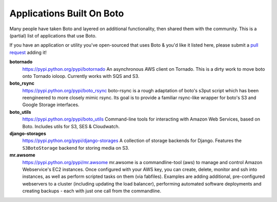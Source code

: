 .. _apps_built_on_boto:

==========================
Applications Built On Boto
==========================

Many people have taken Boto and layered on additional functionality, then shared
them with the community. This is a (partial) list of applications that use Boto.

If you have an application or utility you've open-sourced that uses Boto &
you'd like it listed here, please submit a `pull request`_ adding it!

.. _`pull request`: https://github.com/boto/boto/pulls

**botornado**
    https://pypi.python.org/pypi/botornado
    An asynchronous AWS client on Tornado. This is a dirty work to move boto
    onto Tornado ioloop. Currently works with SQS and S3.

**boto_rsync**
    https://pypi.python.org/pypi/boto_rsync
    boto-rsync is a rough adaptation of boto's s3put script which has been
    reengineered to more closely mimic rsync. Its goal is to provide a familiar
    rsync-like wrapper for boto's S3 and Google Storage interfaces.

**boto_utils**
    https://pypi.python.org/pypi/boto_utils
    Command-line tools for interacting with Amazon Web Services, based on Boto.
    Includes utils for S3, SES & Cloudwatch.

**django-storages**
    https://pypi.python.org/pypi/django-storages
    A collection of storage backends for Django. Features the ``S3BotoStorage``
    backend for storing media on S3.

**mr.awsome**
    https://pypi.python.org/pypi/mr.awsome
    mr.awsome is a commandline-tool (aws) to manage and control Amazon
    Webservice's EC2 instances. Once configured with your AWS key, you can
    create, delete, monitor and ssh into instances, as well as perform scripted
    tasks on them (via fabfiles). Examples are adding additional,
    pre-configured webservers to a cluster (including updating the load
    balancer), performing automated software deployments and creating backups -
    each with just one call from the commandline.
